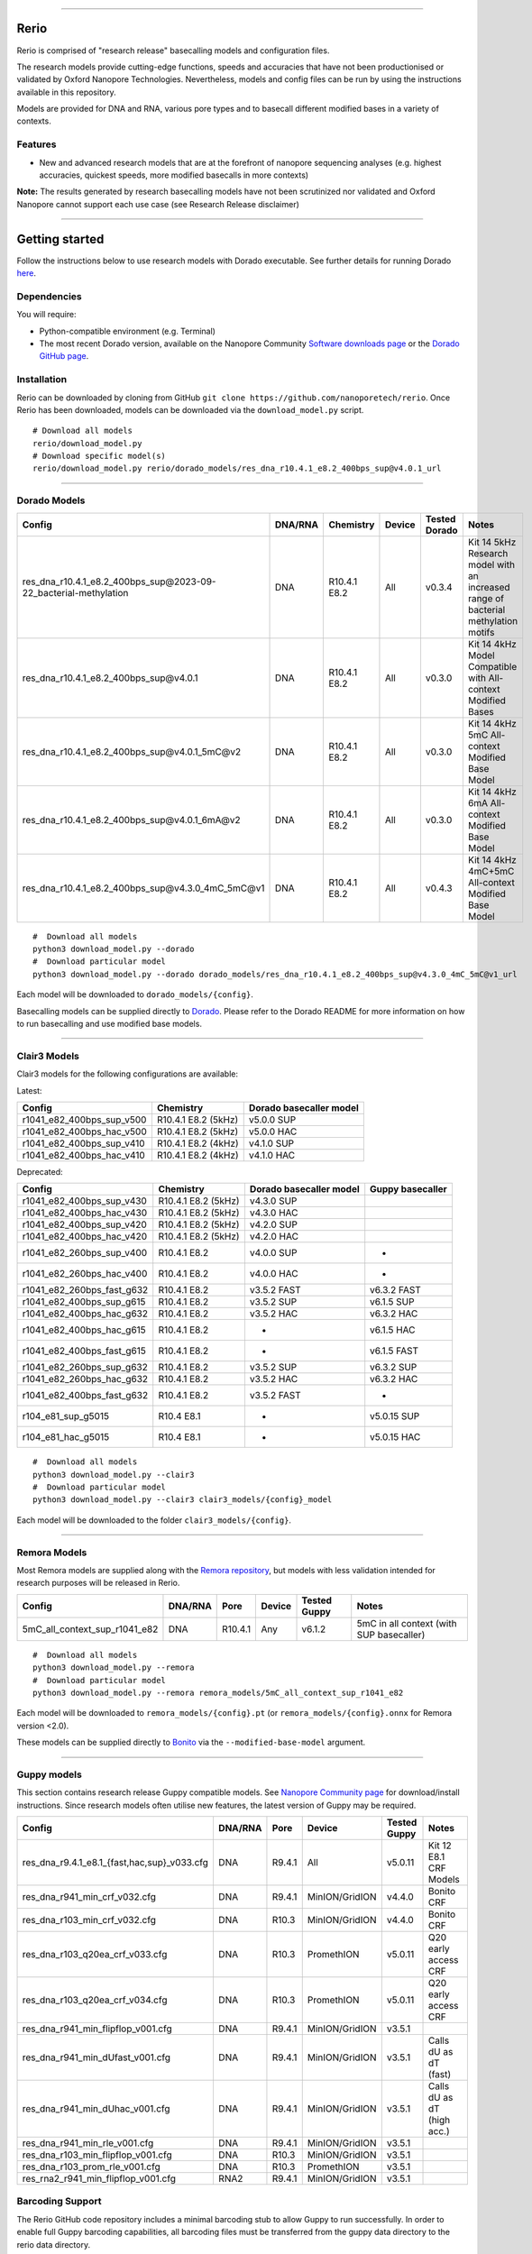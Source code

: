 .. image:: /ONT_logo.png
  :width: 800

******************

Rerio
"""""

Rerio is comprised of "research release" basecalling models and configuration files.

The research models provide cutting-edge functions, speeds and accuracies that have not been productionised or validated by Oxford Nanopore Technologies.
Nevertheless, models and config files can be run by using the instructions available in this repository.

Models are provided for DNA and RNA, various pore types and to basecall different modified bases in a variety of contexts.

Features
--------

- New and advanced research models that are at the forefront of nanopore sequencing analyses (e.g. highest accuracies, quickest speeds, more modified basecalls in more contexts)

**Note:** The results generated by research basecalling models have not been scrutinized nor validated and Oxford Nanopore cannot support each use case (see Research Release disclaimer)

*********************

Getting started
"""""""""""""""

Follow the instructions below to use research models with Dorado executable.
See further details for running Dorado `here <https://github.com/nanoporetech/dorado>`_.

Dependencies
------------

You will require:

- Python-compatible environment (e.g. Terminal)
- The most recent Dorado version, available on the Nanopore Community `Software downloads page <https://community.nanoporetech.com/downloads>`_ or the `Dorado GitHub page <https://github.com/nanoporetech/dorado>`_.


Installation
------------

Rerio can be downloaded by cloning from GitHub ``git clone https://github.com/nanoporetech/rerio``.
Once Rerio has been downloaded, models can be downloaded via the ``download_model.py`` script.

::

   # Download all models
   rerio/download_model.py
   # Download specific model(s)
   rerio/download_model.py rerio/dorado_models/res_dna_r10.4.1_e8.2_400bps_sup@v4.0.1_url

*******************

Dorado Models
-------------

==================================================================== ======= ============ ====== ============= ==================================================================================
Config                                                               DNA/RNA Chemistry    Device Tested Dorado Notes
==================================================================== ======= ============ ====== ============= ==================================================================================
res_dna_r10.4.1_e8.2_400bps_sup\@2023-09-22_bacterial-methylation    DNA     R10.4.1 E8.2 All    v0.3.4        Kit 14 5kHz Research model with an increased range of bacterial methylation motifs
res_dna_r10.4.1_e8.2_400bps_sup\@v4.0.1                              DNA     R10.4.1 E8.2 All    v0.3.0        Kit 14 4kHz Model Compatible with All-context Modified Bases
res_dna_r10.4.1_e8.2_400bps_sup\@v4.0.1_5mC@v2                       DNA     R10.4.1 E8.2 All    v0.3.0        Kit 14 4kHz 5mC All-context Modified Base Model
res_dna_r10.4.1_e8.2_400bps_sup\@v4.0.1_6mA@v2                       DNA     R10.4.1 E8.2 All    v0.3.0        Kit 14 4kHz 6mA All-context Modified Base Model
res_dna_r10.4.1_e8.2_400bps_sup\@v4.3.0_4mC_5mC@v1                   DNA     R10.4.1 E8.2 All    v0.4.3        Kit 14 4kHz 4mC+5mC All-context Modified Base Model
==================================================================== ======= ============ ====== ============= ==================================================================================

::

    #  Download all models
    python3 download_model.py --dorado
    #  Download particular model
    python3 download_model.py --dorado dorado_models/res_dna_r10.4.1_e8.2_400bps_sup@v4.3.0_4mC_5mC@v1_url

Each model will be downloaded to ``dorado_models/{config}``.

Basecalling models can be supplied directly to `Dorado <https://github.com/nanoporetech/dorado>`_. Please refer to the Dorado README for more information on how to run basecalling and use modified base models. 


*********************

Clair3 Models
-------------

Clair3 models for the following configurations are available:

Latest:

========================== =================== =======================
Config                     Chemistry           Dorado basecaller model
========================== =================== =======================
r1041_e82_400bps_sup_v500  R10.4.1 E8.2 (5kHz) v5.0.0 SUP
r1041_e82_400bps_hac_v500  R10.4.1 E8.2 (5kHz) v5.0.0 HAC
r1041_e82_400bps_sup_v410  R10.4.1 E8.2 (4kHz) v4.1.0 SUP
r1041_e82_400bps_hac_v410  R10.4.1 E8.2 (4kHz) v4.1.0 HAC
========================== =================== =======================

Deprecated:

========================== =================== ======================= ================
Config                     Chemistry           Dorado basecaller model Guppy basecaller
========================== =================== ======================= ================
r1041_e82_400bps_sup_v430  R10.4.1 E8.2 (5kHz) v4.3.0 SUP                              
r1041_e82_400bps_hac_v430  R10.4.1 E8.2 (5kHz) v4.3.0 HAC                              
r1041_e82_400bps_sup_v420  R10.4.1 E8.2 (5kHz) v4.2.0 SUP                              
r1041_e82_400bps_hac_v420  R10.4.1 E8.2 (5kHz) v4.2.0 HAC                              
r1041_e82_260bps_sup_v400  R10.4.1 E8.2        v4.0.0 SUP              -               
r1041_e82_260bps_hac_v400  R10.4.1 E8.2        v4.0.0 HAC              -               
r1041_e82_260bps_fast_g632 R10.4.1 E8.2        v3.5.2 FAST             v6.3.2 FAST     
r1041_e82_400bps_sup_g615  R10.4.1 E8.2        v3.5.2 SUP              v6.1.5 SUP      
r1041_e82_400bps_hac_g632  R10.4.1 E8.2        v3.5.2 HAC              v6.3.2 HAC      
r1041_e82_400bps_hac_g615  R10.4.1 E8.2        -                       v6.1.5 HAC      
r1041_e82_400bps_fast_g615 R10.4.1 E8.2        -                       v6.1.5 FAST     
r1041_e82_260bps_sup_g632  R10.4.1 E8.2        v3.5.2 SUP              v6.3.2 SUP      
r1041_e82_260bps_hac_g632  R10.4.1 E8.2        v3.5.2 HAC              v6.3.2 HAC      
r1041_e82_400bps_fast_g632 R10.4.1 E8.2        v3.5.2 FAST             -               
r104_e81_sup_g5015         R10.4 E8.1          -                       v5.0.15 SUP     
r104_e81_hac_g5015         R10.4 E8.1          -                       v5.0.15 HAC     
========================== =================== ======================= ================

::

    #  Download all models
    python3 download_model.py --clair3
    #  Download particular model
    python3 download_model.py --clair3 clair3_models/{config}_model

Each model will be downloaded to the folder ``clair3_models/{config}``.

*********************

Remora Models
-------------

Most Remora models are supplied along with the `Remora repository <https://github.com/nanoporetech/remora>`_, but models with less validation intended for research purposes will be released in Rerio.

=============================================== ======= ======== ============== ============ ==========================
Config                                          DNA/RNA Pore     Device         Tested Guppy Notes
=============================================== ======= ======== ============== ============ ==========================
5mC_all_context_sup_r1041_e82                   DNA     R10.4.1  Any            v6.1.2       5mC in all context (with SUP basecaller)
=============================================== ======= ======== ============== ============ ==========================

::

    #  Download all models
    python3 download_model.py --remora
    #  Download particular model
    python3 download_model.py --remora remora_models/5mC_all_context_sup_r1041_e82

Each model will be downloaded to ``remora_models/{config}.pt`` (or ``remora_models/{config}.onnx`` for Remora version <2.0).

These models can be supplied directly to `Bonito <https://github.com/nanoporetech/bonito>`_ via the ``--modified-base-model`` argument.

*******************

Guppy models
----------------------------------------

This section contains research release Guppy compatible models.
See `Nanopore Community page <https://community.nanoporetech.com/downloads>`_ for download/install instructions.
Since research models often utilise new features, the latest version of Guppy may be required.

=============================================== ======= ====== ============== ============ ==========================
Config                                          DNA/RNA Pore   Device         Tested Guppy Notes
=============================================== ======= ====== ============== ============ ==========================
res_dna_r9.4.1_e8.1_{fast,hac,sup}_v033.cfg     DNA     R9.4.1 All            v5.0.11      Kit 12 E8.1 CRF Models
res_dna_r941_min_crf_v032.cfg                   DNA     R9.4.1 MinION/GridION v4.4.0       Bonito CRF
res_dna_r103_min_crf_v032.cfg                   DNA     R10.3  MinION/GridION v4.4.0       Bonito CRF
res_dna_r103_q20ea_crf_v033.cfg                 DNA     R10.3  PromethION     v5.0.11      Q20 early access CRF
res_dna_r103_q20ea_crf_v034.cfg                 DNA     R10.3  PromethION     v5.0.11      Q20 early access CRF
res_dna_r941_min_flipflop_v001.cfg              DNA     R9.4.1 MinION/GridION v3.5.1
res_dna_r941_min_dUfast_v001.cfg                DNA     R9.4.1 MinION/GridION v3.5.1       Calls dU as dT (fast)
res_dna_r941_min_dUhac_v001.cfg                 DNA     R9.4.1 MinION/GridION v3.5.1       Calls dU as dT (high acc.)
res_dna_r941_min_rle_v001.cfg                   DNA     R9.4.1 MinION/GridION v3.5.1
res_dna_r103_min_flipflop_v001.cfg              DNA     R10.3  MinION/GridION v3.5.1
res_dna_r103_prom_rle_v001.cfg                  DNA     R10.3  PromethION     v3.5.1
res_rna2_r941_min_flipflop_v001.cfg             RNA2    R9.4.1 MinION/GridION v3.5.1
=============================================== ======= ====== ============== ============ ==========================

Barcoding Support
-----------------

The Rerio GitHub code repository includes a minimal barcoding stub to allow Guppy to run successfully.
In order to enable full Guppy barcoding capabilities, all barcoding files must be transferred from the guppy data directory to the rerio data directory.

::

   cp ont-guppy/data/barcoding/* rerio/basecall_models/barcoding/

Taiyaki Models
--------------

Taiyaki checkpoint files corresponding to Rerio research models are provided.
Not all of these are compatible with the public release of Taiyaki.

::

    #  Download all models
    python3 download_models.py --checkpoints
    #  Download particular model
    python3 download_models.py --checkpoints taiyaki_checkpoint/model

Licence and Copyright
---------------------

|copy| 2020-2023 Oxford Nanopore Technologies Ltd.

.. |copy| unicode:: 0xA9 .. copyright sign

Rerio is distributed under the terms of the Oxford Nanopore
Technologies, Ltd.  Public License, v. 1.0.  If a copy of the License
was not distributed with this file, You can obtain one at
http://nanoporetech.com


Research Release
^^^^^^^^^^^^^^^^

Research releases are provided as technology demonstrators to provide early access to features or stimulate Community development of tools. Support for this software will be minimal and is only provided directly by the developers. Feature requests, improvements, and discussions are welcome and can be implemented by forking and pull requests. However much as we would like to rectify every issue and piece of feedback users may have, the developers may have limited resource for support of this software. Research releases may be unstable and subject to rapid iteration by Oxford Nanopore Technologies.
